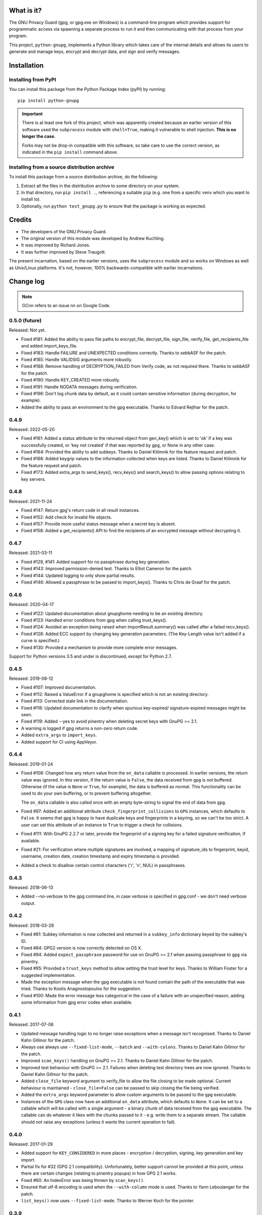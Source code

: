 |badge1| |badge2|

.. |badge1| image:: https://img.shields.io/github/workflow/status/vsajip/python-gnupg/Tests
   :alt: GitHub test status

.. |badge2| image:: https://img.shields.io/codecov/c/github/vsajip/python-gnupg
   :target: https://app.codecov.io/gh/vsajip/python-gnupg
   :alt: GitHub coverage status


What is it?
===========

The GNU Privacy Guard (gpg, or gpg.exe on Windows) is a command-line program
which provides support for programmatic access via spawning a separate process
to run it and then communicating with that process from your program.

This project, ``python-gnupg``, implements a Python library which takes care
of the internal details and allows its users to generate and manage keys,
encrypt and decrypt data, and sign and verify messages.

Installation
============

Installing from PyPI
--------------------

You can install this package from the Python Package Index (pyPI) by running::

    pip install python-gnupg

.. important::
   There is at least one fork of this project, which was apparently created
   because an earlier version of this software used the ``subprocess`` module
   with ``shell=True``, making it vulnerable to shell injection. **This is no
   longer the case**.

   Forks may not be drop-in compatible with this software, so take care to use
   the correct version, as indicated in the ``pip install`` command above.


Installing from a source distribution archive
---------------------------------------------
To install this package from a source distribution archive, do the following:

1. Extract all the files in the distribution archive to some directory on your
   system.
2. In that directory, run ``pip install .``, referencing a suitable ``pip`` (e.g. one
   from a specific venv which you want to install to).
3. Optionally, run ``python test_gnupg.py`` to ensure that the package is
   working as expected.

Credits
=======

* The developers of the GNU Privacy Guard.
* The original version of this module was developed by Andrew Kuchling.
* It was improved by Richard Jones.
* It was further improved by Steve Traugott.

The present incarnation, based on the earlier versions, uses the ``subprocess``
module and so works on Windows as well as Unix/Linux platforms. It's not,
however, 100% backwards-compatible with earlier incarnations.

Change log
==========

.. note:: GCnn refers to an issue nn on Google Code.


0.5.0 (future)
--------------

Released: Not yet.

* Fixed #181: Added the ability to pass file paths to encrypt_file, decrypt_file,
  sign_file, verify_file, get_recipients_file and added import_keys_file.

* Fixed #183: Handle FAILURE and UNEXPECTED conditions correctly. Thanks to sebbASF for
  the patch.

* Fixed #185: Handle VALIDSIG arguments more robustly.

* Fixed #188: Remove handling of DECRYPTION_FAILED from Verify code, as not required
  there. Thanks to sebbASF for the patch.

* Fixed #190: Handle KEY_CREATED more robustly.

* Fixed #191: Handle NODATA messages during verification.

* Fixed #196: Don't log chunk data by default, as it could contain sensitive
  information (during decryption, for example).

* Added the ability to pass an environment to the gpg executable. Thanks to Edvard
  Rejthar for the patch.


0.4.9
-----

Released: 2022-05-20

* Fixed #161: Added a status attribute to the returned object from gen_key() which
  is set to 'ok' if a key was successfully created, or 'key not created' if that
  was reported by gpg, or None in any other case.

* Fixed #164: Provided the ability to add subkeys. Thanks to Daniel Kilimnik for the
  feature request and patch.

* Fixed #166: Added keygrip values to the information collected when keys are listed.
  Thanks to Daniel Kilimnik for the feature request and patch.

* Fixed #173: Added extra_args to send_keys(), recv_keys() and search_keys() to allow
  passing options relating to key servers.

0.4.8
-----

Released: 2021-11-24

* Fixed #147: Return gpg's return code in all result instances.

* Fixed #152: Add check for invalid file objects.

* Fixed #157: Provide more useful status message when a secret key is absent.

* Fixed #158: Added a get_recipients() API to find the recipients of an encrypted
  message without decrypting it.


0.4.7
-----

Released: 2021-03-11

* Fixed #129, #141: Added support for no passphrase during key generation.

* Fixed #143: Improved permission-denied test. Thanks to Elliot Cameron for the patch.

* Fixed #144: Updated logging to only show partial results.

* Fixed #146: Allowed a passphrase to be passed to import_keys(). Thanks to Chris de
  Graaf for the patch.


0.4.6
-----

Released: 2020-04-17

* Fixed #122: Updated documentation about gnupghome needing to be an existing
  directory.

* Fixed #123: Handled error conditions from gpg when calling trust_keys().

* Fixed #124: Avoided an exception being raised when ImportResult.summary()
  was called after a failed recv_keys().

* Fixed #128: Added ECC support by changing key generation parameters. (The Key-Length
  value isn't added if a curve is specified.)

* Fixed #130: Provided a mechanism to provide more complete error messages.

Support for Python versions 3.5 and under is discontinued, except for Python 2.7.


0.4.5
-----

Released: 2019-08-12

* Fixed #107: Improved documentation.

* Fixed #112: Raised a ValueError if a gnupghome is specified which is not an
  existing directory.

* Fixed #113: Corrected stale link in the documentation.

* Fixed #116: Updated documentation to clarify when spurious key-expired/
  signature-expired messages might be seen.

* Fixed #119: Added --yes to avoid pinentry when deleting secret keys with
  GnuPG >= 2.1.

* A warning is logged if gpg returns a non-zero return code.

* Added ``extra_args`` to ``import_keys``.

* Added support for CI using AppVeyor.


0.4.4
-----

Released: 2019-01-24

* Fixed #108: Changed how any return value from the ``on_data`` callable is
  processed. In earlier versions, the return value was ignored. In this version,
  if the return value is ``False``, the data received from ``gpg`` is not
  buffered. Otherwise (if the value is ``None`` or ``True``, for example), the
  data is buffered as normal. This functionality can be used to do your own
  buffering, or to prevent buffering altogether.

  The ``on_data`` callable is also called once with an empty byte-string to
  signal the end of data from ``gpg``.

* Fixed #97: Added an additional attribute ``check_fingerprint_collisions`` to
  ``GPG`` instances, which defaults to ``False``. It seems that ``gpg`` is happy
  to have duplicate keys and fingerprints in a keyring, so we can't be too
  strict. A user can set this attribute of an instance to ``True`` to trigger a
  check for collisions.

* Fixed #111: With GnuPG 2.2.7 or later, provide the fingerprint of a signing
  key for a failed signature verification, if available.

* Fixed #21: For verification where multiple signatures are involved, a
  mapping of signature_ids to fingerprint, keyid, username, creation date,
  creation timestamp and expiry timestamp is provided.

* Added a check to disallow certain control characters ('\r', '\n', NUL) in
  passphrases.


0.4.3
-----

Released: 2018-06-13

* Added --no-verbose to the gpg command line, in case verbose is specified in
  gpg.conf - we don't need verbose output.


0.4.2
-----

Released: 2018-03-28

* Fixed #81: Subkey information is now collected and returned in a ``subkey_info``
  dictionary keyed by the subkey's ID.

* Fixed #84: GPG2 version is now correctly detected on OS X.

* Fixed #94: Added ``expect_passphrase`` password for use on GnuPG >= 2.1 when
  passing passphrase to ``gpg`` via pinentry.

* Fixed #95: Provided a ``trust_keys`` method to allow setting the trust level
  for keys. Thanks to William Foster for a suggested implementation.

* Made the exception message when the gpg executable is not found contain the
  path of the executable that was tried. Thanks to Kostis Anagnostopoulos for
  the suggestion.

* Fixed #100: Made the error message less categorical in the case of a failure
  with an unspecified reason, adding some information from gpg error codes when
  available.


0.4.1
-----

Released: 2017-07-06

* Updated message handling logic to no longer raise exceptions when a message
  isn't recognised. Thanks to Daniel Kahn Gillmor for the patch.

* Always use always use ``--fixed-list-mode``, ``--batch`` and
  ``--with-colons``. Thanks to Daniel Kahn Gillmor for the patch.

* Improved ``scan_keys()`` handling on GnuPG >= 2.1. Thanks to Daniel Kahn
  Gillmor for the patch.

* Improved test behaviour with GnuPG >= 2.1. Failures when deleting test
  directory trees are now ignored. Thanks to Daniel Kahn Gillmor for the patch.

* Added ``close_file`` keyword argument to verify_file to allow the file closing
  to be made optional. Current behaviour is maintained - ``close_file=False``
  can be passed to skip closing the file being verified.

* Added the ``extra_args`` keyword parameter to allow custom arguments to be
  passed to the ``gpg`` executable.

* Instances of the ``GPG`` class now have an additional ``on_data`` attribute,
  which defaults to ``None``. It can be set to a callable which will be called
  with a single argument - a binary chunk of data received from the ``gpg``
  executable. The callable can do whatever it likes with the chunks passed to it
  - e.g. write them to a separate stream. The callable should not raise any
  exceptions (unless it wants the current operation to fail).


0.4.0
-----

Released: 2017-01-29

* Added support for ``KEY_CONSIDERED`` in more places - encryption /
  decryption, signing, key generation and key import.

* Partial fix for #32 (GPG 2.1 compatibility). Unfortunately, better
  support cannot be provided at this point, unless there are certain
  changes (relating to pinentry popups) in how GPG 2.1 works.

* Fixed #60: An IndexError was being thrown by ``scan_keys()``.

* Ensured that utf-8 encoding is used when the ``--with-column`` mode is
  used. Thanks to Yann Leboulanger for the patch.

* ``list_keys()`` now uses ``--fixed-list-mode``. Thanks to Werner Koch
  for the pointer.


0.3.9
-----

Released: 2016-09-10

* Fixed #38: You can now request information about signatures against
  keys. Thanks to SunDwarf for the suggestion and patch, which was used
  as a basis for this change.

* Fixed #49: When exporting keys, no attempt is made to decode the output when
  armor=False is specified.

* Fixed #53: A ``FAILURE`` message caused by passing an incorrect passphrase
  is handled.

* Handled ``EXPORTED`` and ``EXPORT_RES`` messages while exporting keys. Thanks
  to Marcel Pörner for the patch.

* Fixed #54: Improved error message shown when gpg is not available.

* Fixed #55: Added support for ``KEY_CONSIDERED`` while verifying.

* Avoided encoding problems with filenames under Windows. Thanks to Kévin
  Bernard-Allies for the patch.

* Fixed #57: Used a better mechanism for comparing keys.


0.3.8
-----

Released: 2015-09-24

* Fixed #22: handled ``PROGRESS`` messages during verification and signing.

* Fixed #26: handled ``PINENTRY_LAUNCHED`` messages during verification,
  decryption and key generation.

* Fixed #28: Allowed a default Name-Email to be computed even when neither of
  ``LOGNAME`` and ``USERNAME`` are in the environment.

* Fixed #29: Included test files missing from the tarball in previous versions.

* Fixed #39: On Python 3.x, passing a text instead of a binary stream caused
  file decryption to hang due to a ``UnicodeDecodeError``. This has now been
  correctly handled: The decryption fails with a "no data" status.

* Fixed #41: Handled Unicode filenames correctly by encoding them on 2.x using
  the file system encoding.

* Fixed #43: handled ``PINENTRY_LAUNCHED`` messages during key export. Thanks
  to Ian Denhardt for looking into this.

* Hide the console window which appears on Windows when gpg is spawned.
  Thanks to Kévin Bernard-Allies for the patch.

* Subkey fingerprints are now captured.

* The returned value from the ``list_keys`` method now has a new attribute,
  ``key_map``, which is a dictionary mapping key and subkey fingerprints to
  the corresponding key's dictionary. With this change, you don't need to
  iterate over the (potentially large) returned list to search for a key with
  a given fingerprint - the ``key_map`` dict will take you straight to the key
  info, whether the fingerprint you have is for a key or a subkey. Thanks to
  Nick Daly for the initial suggestion.

0.3.7
-----

Released: 2014-12-07

Signed with PGP key: Vinay Sajip (CODE SIGNING KEY) <vinay_sajip@yahoo.co.uk>

Key Fingerprint    : CA74 9061 914E AC13 8E66 EADB 9147 B477 339A 9B86

* Added an ``output`` keyword parameter to the ``sign`` and
  ``sign_file`` methods, to allow writing the signature to a file.
  Thanks to Jannis Leidel for the patch.

* Allowed specifying ``True`` for the ``sign`` keyword parameter,
  which allows use of the default key for signing and avoids having to
  specify a key id when it's desired to use the default. Thanks to
  Fabian Beutel for the patch.

* Used a uniform approach with subprocess on Windows and POSIX: shell=True
  is not used on either.

* When signing/verifying, the status is updated to reflect any expired or
  revoked keys or signatures.

* Handled 'NOTATION_NAME' and 'NOTATION_DATA' during verification.

* Fixed #1, #16, #18, #20: Quoting approach changed, since now shell=False.

* Fixed #14: Handled 'NEED_PASSPHRASE_PIN' message.

* Fixed #8: Added a scan_keys method to allow scanning of keys without the
  need to import into a keyring. Thanks to Venzen Khaosan for the suggestion.

* Fixed #5: Added '0x' prefix when searching for keys. Thanks to Aaron Toponce
  for the report.

* Fixed #4: Handled 'PROGRESS' message during encryption. Thanks to Daniel
  Mills for the report.

* Fixed #3: Changed default encoding to Latin-1.

* Fixed #2: Raised ValueError if no recipients were specified
  for an asymmetric encryption request.

* Handled 'UNEXPECTED' message during verification. Thanks to
  David Andersen for the patch.

* Replaced old range(len(X)) idiom with enumerate().

* Refactored ``ListKeys`` / ``SearchKeys`` classes to maximise use of common
  functions.

* Fixed GC94: Added ``export-minimal`` and ``armor`` options when exporting
  keys. This addition was inadvertently left out of 0.3.6.

0.3.6
-----

Released: 2014-02-05

* Fixed GC82: Enabled fast random tests on gpg as well as gpg2.
* Fixed GC85: Avoided deleting temporary file to preserve its permissions.
* Fixed GC87: Avoided writing passphrase to log.
* Fixed GC95: Added ``verify_data()`` method to allow verification of
  signatures in memory.
* Fixed GC96: Regularised end-of-line characters.
* Fixed GC98: Rectified problems with earlier fix for shell injection.

0.3.5
-----

Released: 2013-08-30

* Added improved shell quoting to guard against shell injection.
* Fixed GC76: Added ``search_keys()`` and ``send_keys()`` methods.
* Fixed GC77: Allowed specifying a symmetric cipher algorithm.
* Fixed GC78: Fell back to utf-8 encoding when no other could be determined.
* Fixed GC79: Default key length is now 2048 bits.
* Fixed GC80: Removed the Name-Comment default in key generation.

0.3.4
-----

Released: 2013-06-05

* Fixed GC65: Fixed encoding exception when getting version.
* Fixed GC66: Now accepts sets and frozensets where appropriate.
* Fixed GC67: Hash algorithm now captured in sign result.
* Fixed GC68: Added support for ``--secret-keyring``.
* Fixed GC70: Added support for multiple keyrings.

0.3.3
-----

Released: 2013-03-11

* Fixed GC57: Handled control characters in ``list_keys()``.
* Fixed GC61: Enabled fast random for testing.
* Fixed GC62: Handled ``KEYEXPIRED`` status.
* Fixed GC63: Handled ``NO_SGNR`` status.

0.3.2
-----

Released: 2013-01-17

* Fixed GC56: Disallowed blank values in key generation.
* Fixed GC57: Handled colons and other characters in ``list_keys()``.
* Fixed GC59/GC60: Handled ``INV_SGNR`` status during verification and removed
  calls requiring interactive password input from doctests.

0.3.1
-----

Released: 2012-09-01

* Fixed GC45: Allowed additional arguments to gpg executable.
* Fixed GC50: Used latin-1 encoding in tests when it's known to be required.
* Fixed GC51: Test now returns non-zero exit status on test failure.
* Fixed GC53: Now handles ``INV_SGNR`` and ``KEY_NOT_CREATED`` statuses.
* Fixed GC55: Verification and decryption now return trust level of signer in
  integer and text form.

0.3.0
-----

Released: 2012-05-12

* Fixed GC49: Reinstated Yann Leboulanger's change to support subkeys
  (accidentally left out in 0.2.7).

0.2.9
-----

Released: 2012-03-29

* Fixed GC36: Now handles ``CARDCTRL`` and ``POLICY_URL`` messages.
* Fixed GC40: Now handles ``DECRYPTION_INFO``, ``DECRYPTION_FAILED`` and
  ``DECRYPTION_OKAY`` messages.
* The ``random_binary_data file`` is no longer shipped, but constructed by the
  test suite if needed.

0.2.8
-----

Released: 2011-09-02

* Fixed GC29: Now handles ``IMPORT_RES`` while verifying.
* Fixed GC30: Fixed an encoding problem.
* Fixed GC33: Quoted arguments for added safety.

0.2.7
-----

Released: 2011-04-10

* Fixed GC24: License is clarified as BSD.
* Fixed GC25: Incorporated Daniel Folkinshteyn's changes.
* Fixed GC26: Incorporated Yann Leboulanger's subkey change.
* Fixed GC27: Incorporated hysterix's support for symmetric encryption.
* Did some internal cleanups of Unicode handling.

0.2.6
-----

Released: 2011-01-25

* Fixed GC14: Should be able to accept passphrases from GPG-Agent.
* Fixed GC19: Should be able to create a detached signature.
* Fixed GC21/GC23: Better handling of less common responses from GPG.

0.2.5
-----

Released: 2010-10-13

* Fixed GC11/GC16: Detached signatures can now be created.
* Fixed GC3: Detached signatures can be verified.
* Fixed GC12: Better support for RSA and IDEA.
* Fixed GC15/GC17: Better support for non-ASCII input.

0.2.4
-----

Released: 2010-03-01

* Fixed GC9: Now allows encryption without armor and the ability to encrypt
  and decrypt directly to/from files.

0.2.3
-----

Released: 2010-01-07

* Fixed GC7: Made sending data to process threaded and added a test case.
  With a test data file used by the test case, the archive size has gone up
  to 5MB (the size of the test file).

0.2.2
-----

Released: 2009-10-06

* Fixed GC5/GC6: Added ``--batch`` when specifying ``--passphrase-fd`` and
  changed the name of the distribution file to add the ``python-`` prefix.

0.2.1
-----

Released: 2009-08-07

* Fixed GC2: Added ``handle_status()`` method to the ``ListKeys`` class.

0.2.0
-----

Released: 2009-07-16

* Various changes made to support Python 3.0.

0.1.0
-----

Released: 2009-07-04

* Initial release.
